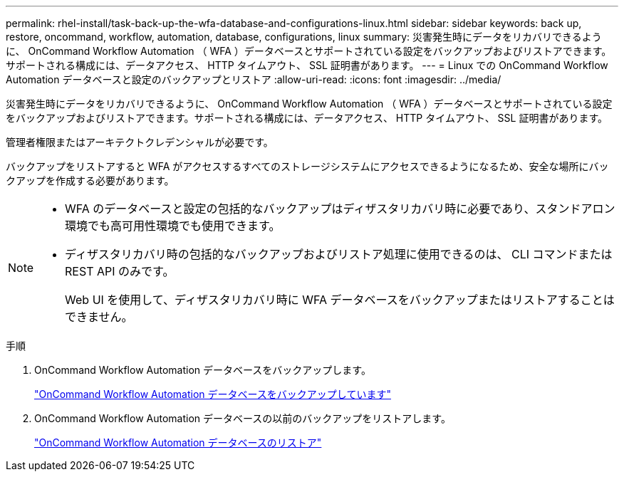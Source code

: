 ---
permalink: rhel-install/task-back-up-the-wfa-database-and-configurations-linux.html 
sidebar: sidebar 
keywords: back up, restore, oncommand, workflow, automation, database, configurations, linux 
summary: 災害発生時にデータをリカバリできるように、 OnCommand Workflow Automation （ WFA ）データベースとサポートされている設定をバックアップおよびリストアできます。サポートされる構成には、データアクセス、 HTTP タイムアウト、 SSL 証明書があります。 
---
= Linux での OnCommand Workflow Automation データベースと設定のバックアップとリストア
:allow-uri-read: 
:icons: font
:imagesdir: ../media/


[role="lead"]
災害発生時にデータをリカバリできるように、 OnCommand Workflow Automation （ WFA ）データベースとサポートされている設定をバックアップおよびリストアできます。サポートされる構成には、データアクセス、 HTTP タイムアウト、 SSL 証明書があります。

管理者権限またはアーキテクトクレデンシャルが必要です。

バックアップをリストアすると WFA がアクセスするすべてのストレージシステムにアクセスできるようになるため、安全な場所にバックアップを作成する必要があります。

[NOTE]
====
* WFA のデータベースと設定の包括的なバックアップはディザスタリカバリ時に必要であり、スタンドアロン環境でも高可用性環境でも使用できます。
* ディザスタリカバリ時の包括的なバックアップおよびリストア処理に使用できるのは、 CLI コマンドまたは REST API のみです。
+
Web UI を使用して、ディザスタリカバリ時に WFA データベースをバックアップまたはリストアすることはできません。



====
.手順
. OnCommand Workflow Automation データベースをバックアップします。
+
link:reference-backing-up-of-the-oncommand-workflow-automation-database.html["OnCommand Workflow Automation データベースをバックアップしています"]

. OnCommand Workflow Automation データベースの以前のバックアップをリストアします。
+
link:concept-restoring-the-wfa-database.html["OnCommand Workflow Automation データベースのリストア"]


